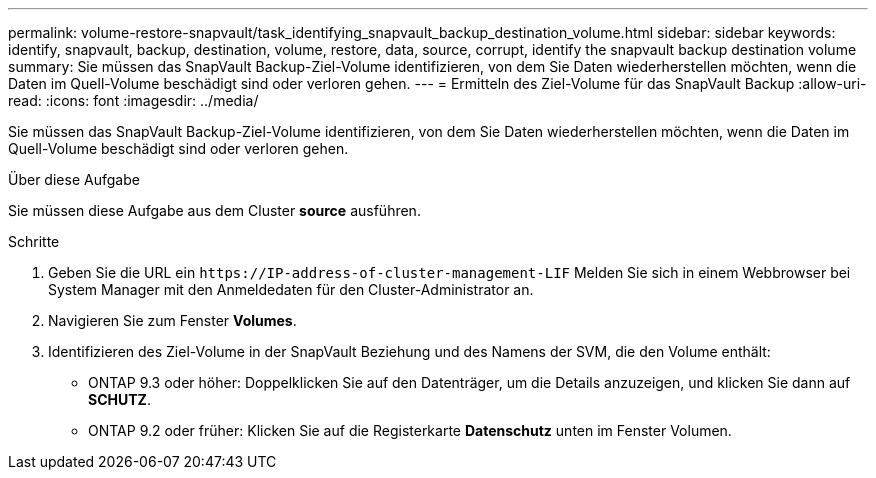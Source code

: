 ---
permalink: volume-restore-snapvault/task_identifying_snapvault_backup_destination_volume.html 
sidebar: sidebar 
keywords: identify, snapvault, backup, destination, volume, restore, data, source, corrupt, identify the snapvault backup destination volume 
summary: Sie müssen das SnapVault Backup-Ziel-Volume identifizieren, von dem Sie Daten wiederherstellen möchten, wenn die Daten im Quell-Volume beschädigt sind oder verloren gehen. 
---
= Ermitteln des Ziel-Volume für das SnapVault Backup
:allow-uri-read: 
:icons: font
:imagesdir: ../media/


[role="lead"]
Sie müssen das SnapVault Backup-Ziel-Volume identifizieren, von dem Sie Daten wiederherstellen möchten, wenn die Daten im Quell-Volume beschädigt sind oder verloren gehen.

.Über diese Aufgabe
Sie müssen diese Aufgabe aus dem Cluster *source* ausführen.

.Schritte
. Geben Sie die URL ein `+https://IP-address-of-cluster-management-LIF+` Melden Sie sich in einem Webbrowser bei System Manager mit den Anmeldedaten für den Cluster-Administrator an.
. Navigieren Sie zum Fenster *Volumes*.
. Identifizieren des Ziel-Volume in der SnapVault Beziehung und des Namens der SVM, die den Volume enthält:
+
** ONTAP 9.3 oder höher: Doppelklicken Sie auf den Datenträger, um die Details anzuzeigen, und klicken Sie dann auf *SCHUTZ*.
** ONTAP 9.2 oder früher: Klicken Sie auf die Registerkarte *Datenschutz* unten im Fenster Volumen.



